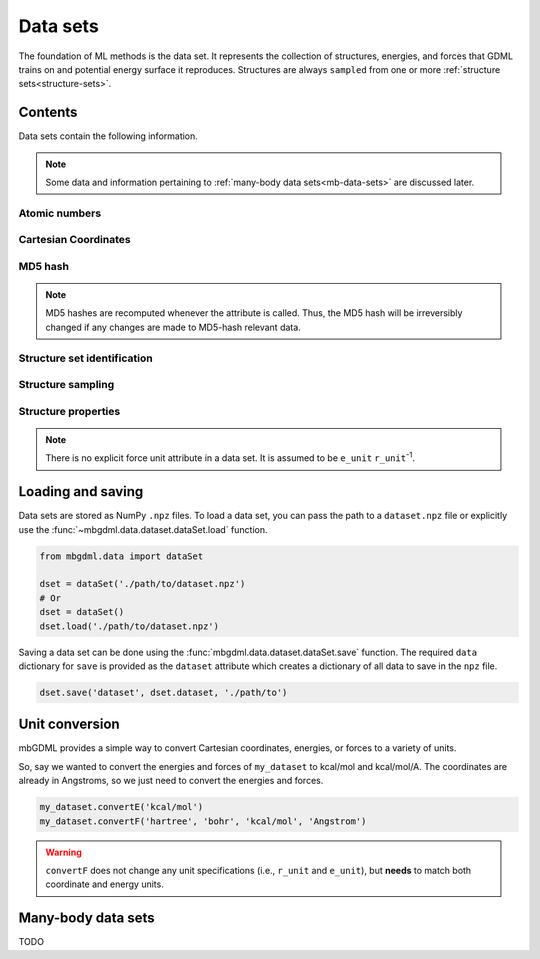 .. _data-sets:

=========
Data sets
=========

The foundation of ML methods is the data set.
It represents the collection of structures, energies, and forces that GDML trains on and potential energy surface it reproduces.
Structures are always ``sampled`` from one or more :ref:`structure sets<structure-sets>`.






Contents
--------

Data sets contain the following information.

.. note::
    Some data and information pertaining to :ref:`many-body data sets<mb-data-sets>` are discussed later.

Atomic numbers
^^^^^^^^^^^^^^

.. autoattribute:: mbgdml.data.dataset.dataSet.z

.. autoattribute:: mbgdml.data.dataset.dataSet.n_z

Cartesian Coordinates
^^^^^^^^^^^^^^^^^^^^^

.. autoattribute:: mbgdml.data.dataset.dataSet.R

.. autoattribute:: mbgdml.data.dataset.dataSet.n_R

.. autoattribute:: mbgdml.data.dataset.dataSet.r_unit

MD5 hash
^^^^^^^^

.. autoattribute:: mbgdml.data.dataset.dataSet.md5

.. note::
   MD5 hashes are recomputed whenever the attribute is called.
   Thus, the MD5 hash will be irreversibly changed if any changes are made to MD5-hash relevant data. 

Structure set identification
^^^^^^^^^^^^^^^^^^^^^^^^^^^^

.. autoattribute:: mbgdml.data.dataset.dataSet.Rset_md5

.. autoattribute:: mbgdml.data.dataset.dataSet.Rset_info

Structure sampling
^^^^^^^^^^^^^^^^^^

.. autoattribute:: mbgdml.data.dataset.dataSet.criteria

.. autoattribute:: mbgdml.data.dataset.dataSet.z_slice

.. autoattribute:: mbgdml.data.dataset.dataSet.cutoff

Structure properties
^^^^^^^^^^^^^^^^^^^^

.. autoattribute:: mbgdml.data.dataset.dataSet.E

.. autoattribute:: mbgdml.data.dataset.dataSet.e_unit

.. autoattribute:: mbgdml.data.dataset.dataSet.E_mean

.. autoattribute:: mbgdml.data.dataset.dataSet.E_min

.. autoattribute:: mbgdml.data.dataset.dataSet.E_max

.. autoattribute:: mbgdml.data.dataset.dataSet.F

.. note::
    There is no explicit force unit attribute in a data set.
    It is assumed to be ``e_unit`` ``r_unit``:sup:`-1`.

.. autoattribute:: mbgdml.data.dataset.dataSet.F_mean

.. autoattribute:: mbgdml.data.dataset.dataSet.F_min

.. autoattribute:: mbgdml.data.dataset.dataSet.F_max

.. autoattribute:: mbgdml.data.dataset.dataSet.theory

Loading and saving
------------------

Data sets are stored as NumPy ``.npz`` files.
To load a data set, you can pass the path to a ``dataset.npz`` file or explicitly use the :func:`~mbgdml.data.dataset.dataSet.load` function.

.. code-block:: python

    from mbgdml.data import dataSet

    dset = dataSet('./path/to/dataset.npz')
    # Or
    dset = dataSet()
    dset.load('./path/to/dataset.npz')


.. automethod:: mbgdml.data.dataset.dataSet.load

Saving a data set can be done using the :func:`mbgdml.data.dataset.dataSet.save` function.
The required ``data`` dictionary for ``save`` is provided as the ``dataset`` attribute which creates a dictionary of all data to save in the ``npz`` file.

.. code-block:: python

    dset.save('dataset', dset.dataset, './path/to')

.. automethod:: mbgdml.data.dataset.dataSet.save





Unit conversion
---------------

mbGDML provides a simple way to convert Cartesian coordinates, energies, or forces to a variety of units.

.. automethod:: mbgdml.data.dataset.dataSet.convertR

.. automethod:: mbgdml.data.dataset.dataSet.convertE

.. automethod:: mbgdml.data.dataset.dataSet.convertF

So, say we wanted to convert the energies and forces of ``my_dataset`` to kcal/mol and kcal/mol/A.
The coordinates are already in Angstroms, so we just need to convert the energies and forces.

.. code-block:: python
    
    my_dataset.convertE('kcal/mol')
    my_dataset.convertF('hartree', 'bohr', 'kcal/mol', 'Angstrom')

.. warning::

    ``convertF`` does not change any unit specifications (i.e., ``r_unit`` and ``e_unit``), but **needs** to match both coordinate and energy units.




.. _mb-data-sets:

Many-body data sets
-------------------

TODO
